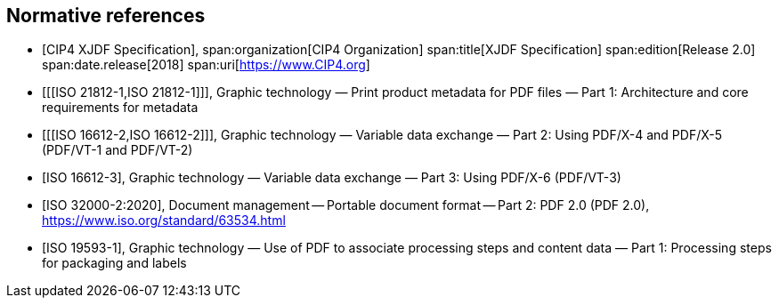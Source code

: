 
[bibliography]
== Normative references

* [[[xjdf_spec,CIP4 XJDF Specification]]],
span:organization[CIP4 Organization]
span:title[XJDF Specification]
span:edition[Release 2.0]
span:date.release[2018]
span:uri[https://www.CIP4.org]

* [[[ISO 21812-1,ISO 21812-1]]],
Graphic technology — Print product metadata for PDF files — Part 1:
Architecture and core requirements for metadata

* [[[ISO 16612-2,ISO 16612-2]]],
Graphic technology — Variable data exchange —
Part 2: Using PDF/X-4 and PDF/X-5 (PDF/VT-1 and PDF/VT-2)

* [[[ISO_16612-3,ISO 16612-3]]],
Graphic technology — Variable data exchange —
Part 3: Using PDF/X-6 (PDF/VT-3)

* [[[ISO_32000-2_2020,ISO 32000-2:2020]]],
Document management -- Portable document format -- Part 2: PDF 2.0 (PDF 2.0),
https://www.iso.org/standard/63534.html

* [[[ISO_19593-1,ISO 19593-1]]],
Graphic technology — Use of PDF to associate processing steps and content data —
Part 1: Processing steps for packaging and labels
